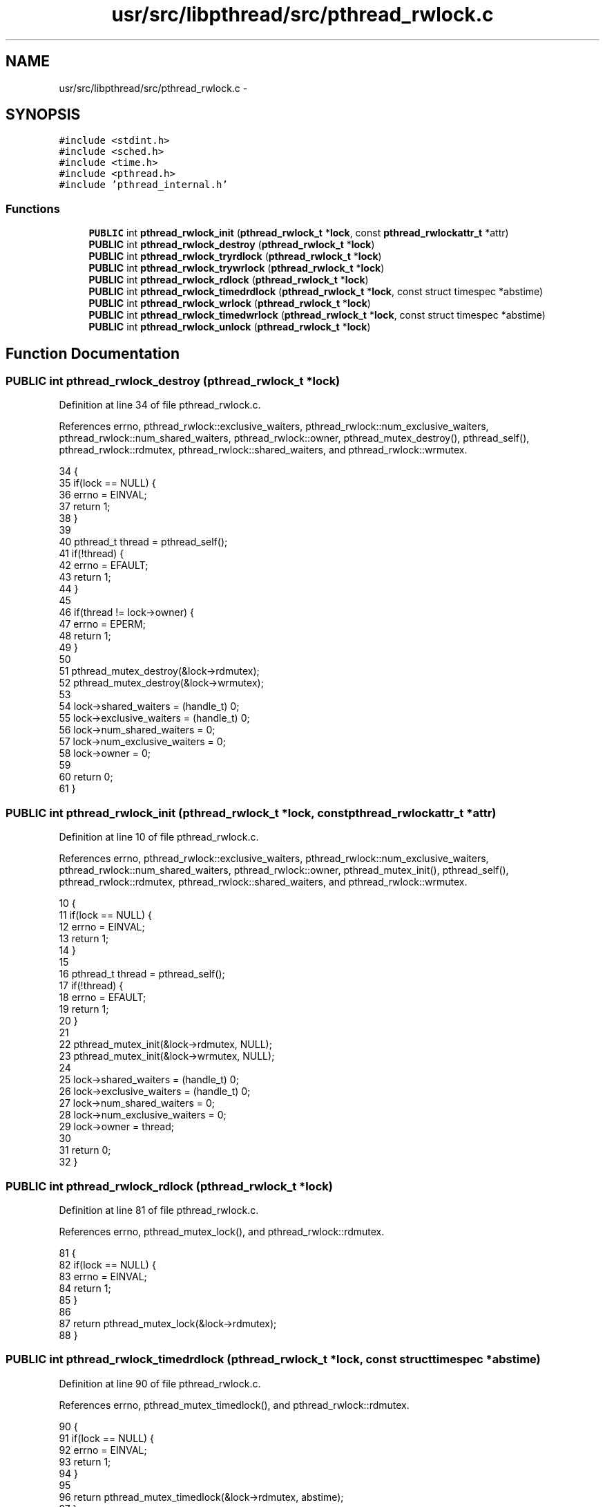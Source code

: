 .TH "usr/src/libpthread/src/pthread_rwlock.c" 3 "Sun Nov 9 2014" "Version 0.1" "aPlus" \" -*- nroff -*-
.ad l
.nh
.SH NAME
usr/src/libpthread/src/pthread_rwlock.c \- 
.SH SYNOPSIS
.br
.PP
\fC#include <stdint\&.h>\fP
.br
\fC#include <sched\&.h>\fP
.br
\fC#include <time\&.h>\fP
.br
\fC#include <pthread\&.h>\fP
.br
\fC#include 'pthread_internal\&.h'\fP
.br

.SS "Functions"

.in +1c
.ti -1c
.RI "\fBPUBLIC\fP int \fBpthread_rwlock_init\fP (\fBpthread_rwlock_t\fP *\fBlock\fP, const \fBpthread_rwlockattr_t\fP *attr)"
.br
.ti -1c
.RI "\fBPUBLIC\fP int \fBpthread_rwlock_destroy\fP (\fBpthread_rwlock_t\fP *\fBlock\fP)"
.br
.ti -1c
.RI "\fBPUBLIC\fP int \fBpthread_rwlock_tryrdlock\fP (\fBpthread_rwlock_t\fP *\fBlock\fP)"
.br
.ti -1c
.RI "\fBPUBLIC\fP int \fBpthread_rwlock_trywrlock\fP (\fBpthread_rwlock_t\fP *\fBlock\fP)"
.br
.ti -1c
.RI "\fBPUBLIC\fP int \fBpthread_rwlock_rdlock\fP (\fBpthread_rwlock_t\fP *\fBlock\fP)"
.br
.ti -1c
.RI "\fBPUBLIC\fP int \fBpthread_rwlock_timedrdlock\fP (\fBpthread_rwlock_t\fP *\fBlock\fP, const struct timespec *abstime)"
.br
.ti -1c
.RI "\fBPUBLIC\fP int \fBpthread_rwlock_wrlock\fP (\fBpthread_rwlock_t\fP *\fBlock\fP)"
.br
.ti -1c
.RI "\fBPUBLIC\fP int \fBpthread_rwlock_timedwrlock\fP (\fBpthread_rwlock_t\fP *\fBlock\fP, const struct timespec *abstime)"
.br
.ti -1c
.RI "\fBPUBLIC\fP int \fBpthread_rwlock_unlock\fP (\fBpthread_rwlock_t\fP *\fBlock\fP)"
.br
.in -1c
.SH "Function Documentation"
.PP 
.SS "\fBPUBLIC\fP int pthread_rwlock_destroy (\fBpthread_rwlock_t\fP *lock)"

.PP
Definition at line 34 of file pthread_rwlock\&.c\&.
.PP
References errno, pthread_rwlock::exclusive_waiters, pthread_rwlock::num_exclusive_waiters, pthread_rwlock::num_shared_waiters, pthread_rwlock::owner, pthread_mutex_destroy(), pthread_self(), pthread_rwlock::rdmutex, pthread_rwlock::shared_waiters, and pthread_rwlock::wrmutex\&.
.PP
.nf
34                                                           {
35     if(lock == NULL) {
36         errno = EINVAL;
37         return 1;
38     }
39 
40     pthread_t thread = pthread_self();
41     if(!thread) {
42         errno = EFAULT;
43         return 1;
44     }
45 
46     if(thread != lock->owner) {
47         errno = EPERM;
48         return 1;
49     }
50 
51     pthread_mutex_destroy(&lock->rdmutex);
52     pthread_mutex_destroy(&lock->wrmutex);
53 
54     lock->shared_waiters = (handle_t) 0;
55     lock->exclusive_waiters = (handle_t) 0;
56     lock->num_shared_waiters = 0;
57     lock->num_exclusive_waiters = 0;
58     lock->owner = 0;
59     
60     return 0;
61 }
.fi
.SS "\fBPUBLIC\fP int pthread_rwlock_init (\fBpthread_rwlock_t\fP *lock, const \fBpthread_rwlockattr_t\fP *attr)"

.PP
Definition at line 10 of file pthread_rwlock\&.c\&.
.PP
References errno, pthread_rwlock::exclusive_waiters, pthread_rwlock::num_exclusive_waiters, pthread_rwlock::num_shared_waiters, pthread_rwlock::owner, pthread_mutex_init(), pthread_self(), pthread_rwlock::rdmutex, pthread_rwlock::shared_waiters, and pthread_rwlock::wrmutex\&.
.PP
.nf
10                                                                                          {
11     if(lock == NULL) {
12         errno = EINVAL;
13         return 1;
14     }
15 
16     pthread_t thread = pthread_self();
17     if(!thread) {
18         errno = EFAULT;
19         return 1;
20     }
21 
22     pthread_mutex_init(&lock->rdmutex, NULL);
23     pthread_mutex_init(&lock->wrmutex, NULL);
24 
25     lock->shared_waiters = (handle_t) 0;
26     lock->exclusive_waiters = (handle_t) 0;
27     lock->num_shared_waiters = 0;
28     lock->num_exclusive_waiters = 0;
29     lock->owner = thread;
30 
31     return 0;
32 }
.fi
.SS "\fBPUBLIC\fP int pthread_rwlock_rdlock (\fBpthread_rwlock_t\fP *lock)"

.PP
Definition at line 81 of file pthread_rwlock\&.c\&.
.PP
References errno, pthread_mutex_lock(), and pthread_rwlock::rdmutex\&.
.PP
.nf
81                                                          {
82     if(lock == NULL) {
83         errno = EINVAL;
84         return 1;
85     }
86 
87     return pthread_mutex_lock(&lock->rdmutex);
88 }
.fi
.SS "\fBPUBLIC\fP int pthread_rwlock_timedrdlock (\fBpthread_rwlock_t\fP *lock, const struct timespec *abstime)"

.PP
Definition at line 90 of file pthread_rwlock\&.c\&.
.PP
References errno, pthread_mutex_timedlock(), and pthread_rwlock::rdmutex\&.
.PP
.nf
90                                                                                               {
91     if(lock == NULL) {
92         errno = EINVAL;
93         return 1;
94     }
95 
96     return pthread_mutex_timedlock(&lock->rdmutex, abstime);
97 }
.fi
.SS "\fBPUBLIC\fP int pthread_rwlock_timedwrlock (\fBpthread_rwlock_t\fP *lock, const struct timespec *abstime)"

.PP
Definition at line 108 of file pthread_rwlock\&.c\&.
.PP
References errno, pthread_mutex_timedlock(), and pthread_rwlock::wrmutex\&.
.PP
.nf
108                                                                                               {
109     if(lock == NULL) {
110         errno = EINVAL;
111         return 1;
112     }
113 
114     return pthread_mutex_timedlock(&lock->wrmutex, abstime);
115 }
.fi
.SS "\fBPUBLIC\fP int pthread_rwlock_tryrdlock (\fBpthread_rwlock_t\fP *lock)"

.PP
Definition at line 63 of file pthread_rwlock\&.c\&.
.PP
References errno, pthread_mutex_trylock(), and pthread_rwlock::rdmutex\&.
.PP
.nf
63                                                             {
64     if(lock == NULL) {
65         errno = EINVAL;
66         return 1;
67     }
68 
69     return pthread_mutex_trylock(&lock->rdmutex);
70 }
.fi
.SS "\fBPUBLIC\fP int pthread_rwlock_trywrlock (\fBpthread_rwlock_t\fP *lock)"

.PP
Definition at line 72 of file pthread_rwlock\&.c\&.
.PP
References errno, pthread_mutex_trylock(), and pthread_rwlock::wrmutex\&.
.PP
.nf
72                                                             {
73     if(lock == NULL) {
74         errno = EINVAL;
75         return 1;
76     }
77 
78     return pthread_mutex_trylock(&lock->wrmutex);
79 }
.fi
.SS "\fBPUBLIC\fP int pthread_rwlock_unlock (\fBpthread_rwlock_t\fP *lock)"

.PP
Definition at line 117 of file pthread_rwlock\&.c\&.
.PP
References errno, pthread_mutex_unlock(), pthread_rwlock::rdmutex, and pthread_rwlock::wrmutex\&.
.PP
.nf
117                                                          {
118     if(lock == NULL) {
119         errno = EINVAL;
120         return 1;
121     }
122 
123     if(pthread_mutex_unlock(&lock->rdmutex) != 0)
124         return 1;
125 
126     if(pthread_mutex_unlock(&lock->wrmutex) != 0)
127         return 1;
128 
129     return 0;
130 }
.fi
.SS "\fBPUBLIC\fP int pthread_rwlock_wrlock (\fBpthread_rwlock_t\fP *lock)"

.PP
Definition at line 99 of file pthread_rwlock\&.c\&.
.PP
References errno, pthread_mutex_lock(), and pthread_rwlock::wrmutex\&.
.PP
.nf
99                                                          {
100     if(lock == NULL) {
101         errno = EINVAL;
102         return 1;
103     }
104 
105     return pthread_mutex_lock(&lock->wrmutex);
106 }
.fi
.SH "Author"
.PP 
Generated automatically by Doxygen for aPlus from the source code\&.
